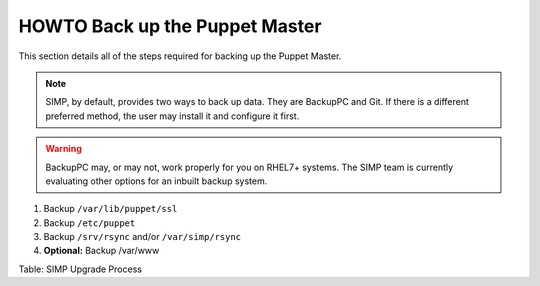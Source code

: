 HOWTO Back up the Puppet Master
===============================

This section details all of the steps required for backing up the Puppet
Master.

.. note::

    SIMP, by default, provides two ways to back up data. They are
    BackupPC and Git. If there is a different preferred method, the user
    may install it and configure it first.

.. warning::

    BackupPC may, or may not, work properly for you on RHEL7+ systems.
    The SIMP team is currently evaluating other options for an inbuilt
    backup system.

1. Backup ``/var/lib/puppet/ssl``
2. Backup ``/etc/puppet``
3. Backup ``/srv/rsync`` and/or ``/var/simp/rsync``
4. **Optional:** Backup /var/www

Table: SIMP Upgrade Process
